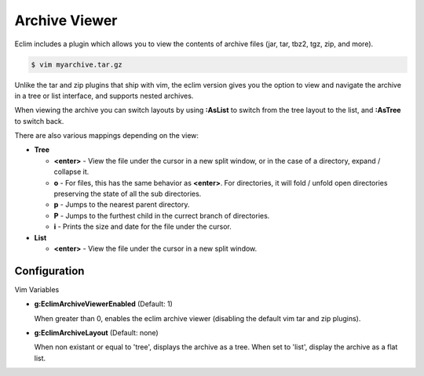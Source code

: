 .. Copyright (C) 2005 - 2009  Eric Van Dewoestine

   This program is free software: you can redistribute it and/or modify
   it under the terms of the GNU General Public License as published by
   the Free Software Foundation, either version 3 of the License, or
   (at your option) any later version.

   This program is distributed in the hope that it will be useful,
   but WITHOUT ANY WARRANTY; without even the implied warranty of
   MERCHANTABILITY or FITNESS FOR A PARTICULAR PURPOSE.  See the
   GNU General Public License for more details.

   You should have received a copy of the GNU General Public License
   along with this program.  If not, see <http://www.gnu.org/licenses/>.

.. _vim/common/archive:

Archive Viewer
==============

Eclim includes a plugin which allows you to view the contents of archive files
(jar, tar, tbz2, tgz, zip, and more).

.. code-block:: sh

  $ vim myarchive.tar.gz

Unlike the tar and zip plugins that ship with vim, the eclim version gives you
the option to view and navigate the archive in a tree or list interface, and
supports nested archives.

When viewing the archive you can switch layouts by using **:AsList** to switch
from the tree layout to the list, and **:AsTree** to switch back.

There are also various mappings depending on the view\:

- **Tree**

  - **<enter>** - View the file under the cursor in a new split window, or
    in the case of a directory, expand / collapse it.
  - **o** - For files, this has the same behavior as **<enter>**. For
    directories, it will fold / unfold open directories preserving the state of
    all the sub directories.
  - **p** - Jumps to the nearest parent directory.
  - **P** - Jumps to the furthest child in the currect branch of directories.
  - **i** - Prints the size and date for the file under the cursor.

- **List**

  - **<enter>** - View the file under the cursor in a new split window.


Configuration
--------------

Vim Variables

.. _g\:EclimArchiveViewerEnabled:

- **g:EclimArchiveViewerEnabled** (Default: 1)

  When greater than 0, enables the eclim archive viewer (disabling the default
  vim tar and zip plugins).

.. _g\:EclimArchiveLayout:

- **g:EclimArchiveLayout** (Default: none)

  When non existant or equal to 'tree', displays the archive as a tree.  When
  set to 'list', display the archive as a flat list.
